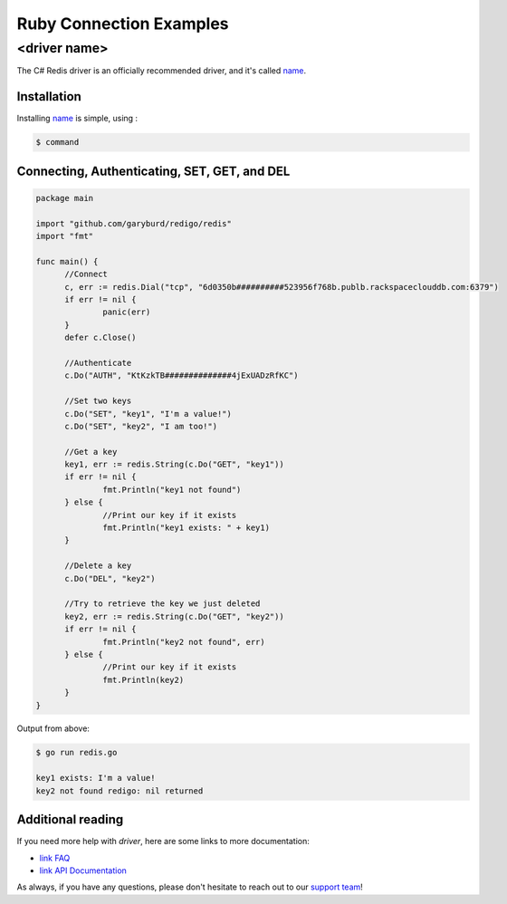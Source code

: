 Ruby Connection Examples
========================

<driver name>
-------------

.. |checkmark| unicode:: U+2713

The C# Redis driver is an officially recommended driver, and it's called `name <`https://link>`_.

Installation
~~~~~~~~~~~~

Installing `name <https://link>`_ is simple, using  :

.. code-block:: language

   $ command

Connecting, Authenticating, SET, GET, and DEL
~~~~~~~~~~~~~~~~~~~~~~~~~~~~~~~~~~~~~~~~~~~~~

.. code-block:: go
   
  package main

  import "github.com/garyburd/redigo/redis"
  import "fmt"

  func main() {
	//Connect
	c, err := redis.Dial("tcp", "6d0350b##########523956f768b.publb.rackspaceclouddb.com:6379")
	if err != nil {
		panic(err)
	}
	defer c.Close()

	//Authenticate
	c.Do("AUTH", "KtKzkTB##############4jExUADzRfKC")

	//Set two keys
	c.Do("SET", "key1", "I'm a value!")
	c.Do("SET", "key2", "I am too!")

	//Get a key
	key1, err := redis.String(c.Do("GET", "key1"))
	if err != nil {
		fmt.Println("key1 not found")
	} else {
		//Print our key if it exists
		fmt.Println("key1 exists: " + key1)
	}

	//Delete a key
	c.Do("DEL", "key2")

	//Try to retrieve the key we just deleted
	key2, err := redis.String(c.Do("GET", "key2"))
	if err != nil {
		fmt.Println("key2 not found", err)
	} else {
		//Print our key if it exists
		fmt.Println(key2)
	}
  }

Output from above:

.. code-block:: bash
   
   $ go run redis.go
   
   key1 exists: I'm a value!
   key2 not found redigo: nil returned


Additional reading
~~~~~~~~~~~~~~~~~~

If you need more help with `driver`, here are some links to more documentation:

* `link FAQ <https://link>`_
* `link API Documentation <http://link>`_

As always, if you have any questions, please don't hesitate to reach out to our `support team <mailto:support@objectrocket.com>`_!
